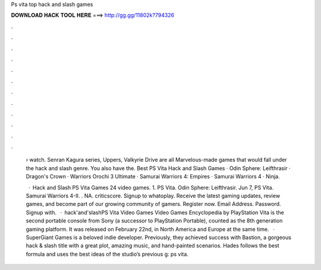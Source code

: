 Ps vita top hack and slash games



𝐃𝐎𝐖𝐍𝐋𝐎𝐀𝐃 𝐇𝐀𝐂𝐊 𝐓𝐎𝐎𝐋 𝐇𝐄𝐑𝐄 ===> http://gg.gg/11802k?794326



.



.



.



.



.



.



.



.



.



.



.



.

 › watch. Senran Kagura series, Uppers, Valkyrie Drive are all Marvelous-made games that would fall under the hack and slash genre. You also have the. Best PS Vita Hack and Slash Games · Odin Sphere: Leifthrasir · Dragon's Crown · Warriors Orochi 3 Ultimate · Samurai Warriors 4: Empires · Samurai Warriors 4 · Ninja.
 
  · Hack and Slash PS Vita Games 24 video games. 1. PS Vita. Odin Sphere: Leifthrasir. Jun 7, PS Vita. Samurai Warriors 4-II. . NA. criticscore. Signup to whatoplay. Receive the latest gaming updates, review games, and become part of our growing community of gamers. Register now. Email Address. Password. Signup with.  · hack'and'slashPS Vita Video Games Video Games Encyclopedia by  PlayStation Vita is the second portable console from Sony (a successor to PlayStation Portable), counted as the 8th generation gaming platform. It was released on February 22nd, in North America and Europe at the same time.  · SuperGiant Games is a beloved indie developer. Previously, they achieved success with Bastion, a gorgeous hack & slash title with a great plot, amazing music, and hand-painted scenarios. Hades follows the best formula and uses the best ideas of the studio’s previous g: ps vita.
